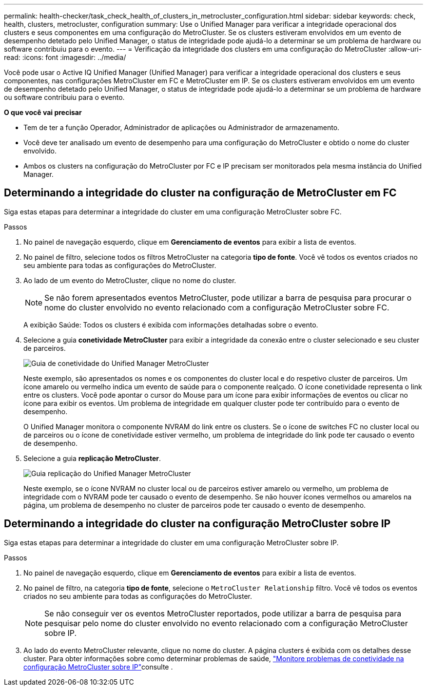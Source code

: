 ---
permalink: health-checker/task_check_health_of_clusters_in_metrocluster_configuration.html 
sidebar: sidebar 
keywords: check, health, clusters, metrocluster, configuration 
summary: Use o Unified Manager para verificar a integridade operacional dos clusters e seus componentes em uma configuração do MetroCluster. Se os clusters estiveram envolvidos em um evento de desempenho detetado pelo Unified Manager, o status de integridade pode ajudá-lo a determinar se um problema de hardware ou software contribuiu para o evento. 
---
= Verificação da integridade dos clusters em uma configuração do MetroCluster
:allow-uri-read: 
:icons: font
:imagesdir: ../media/


[role="lead"]
Você pode usar o Active IQ Unified Manager (Unified Manager) para verificar a integridade operacional dos clusters e seus componentes, nas configurações MetroCluster em FC e MetroCluster em IP. Se os clusters estiveram envolvidos em um evento de desempenho detetado pelo Unified Manager, o status de integridade pode ajudá-lo a determinar se um problema de hardware ou software contribuiu para o evento.

*O que você vai precisar*

* Tem de ter a função Operador, Administrador de aplicações ou Administrador de armazenamento.
* Você deve ter analisado um evento de desempenho para uma configuração do MetroCluster e obtido o nome do cluster envolvido.
* Ambos os clusters na configuração do MetroCluster por FC e IP precisam ser monitorados pela mesma instância do Unified Manager.




== Determinando a integridade do cluster na configuração de MetroCluster em FC

Siga estas etapas para determinar a integridade do cluster em uma configuração MetroCluster sobre FC.

.Passos
. No painel de navegação esquerdo, clique em *Gerenciamento de eventos* para exibir a lista de eventos.
. No painel de filtro, selecione todos os filtros MetroCluster na categoria *tipo de fonte*. Você vê todos os eventos criados no seu ambiente para todas as configurações do MetroCluster.
. Ao lado de um evento do MetroCluster, clique no nome do cluster.
+
[NOTE]
====
Se não forem apresentados eventos MetroCluster, pode utilizar a barra de pesquisa para procurar o nome do cluster envolvido no evento relacionado com a configuração MetroCluster sobre FC.

====
+
A exibição Saúde: Todos os clusters é exibida com informações detalhadas sobre o evento.

. Selecione a guia *conetividade MetroCluster* para exibir a integridade da conexão entre o cluster selecionado e seu cluster de parceiros.
+
image::../media/opm_um_mcc_connectivity_tab_png.gif[Guia de conetividade do Unified Manager MetroCluster]

+
Neste exemplo, são apresentados os nomes e os componentes do cluster local e do respetivo cluster de parceiros. Um ícone amarelo ou vermelho indica um evento de saúde para o componente realçado. O ícone conetividade representa o link entre os clusters. Você pode apontar o cursor do Mouse para um ícone para exibir informações de eventos ou clicar no ícone para exibir os eventos. Um problema de integridade em qualquer cluster pode ter contribuído para o evento de desempenho.

+
O Unified Manager monitora o componente NVRAM do link entre os clusters. Se o ícone de switches FC no cluster local ou de parceiros ou o ícone de conetividade estiver vermelho, um problema de integridade do link pode ter causado o evento de desempenho.

. Selecione a guia *replicação MetroCluster*.
+
image::../media/opm_um_mcc_replication_tab_png.gif[Guia replicação do Unified Manager MetroCluster]

+
Neste exemplo, se o ícone NVRAM no cluster local ou de parceiros estiver amarelo ou vermelho, um problema de integridade com o NVRAM pode ter causado o evento de desempenho. Se não houver ícones vermelhos ou amarelos na página, um problema de desempenho no cluster de parceiros pode ter causado o evento de desempenho.





== Determinando a integridade do cluster na configuração MetroCluster sobre IP

Siga estas etapas para determinar a integridade do cluster em uma configuração MetroCluster sobre IP.

.Passos
. No painel de navegação esquerdo, clique em *Gerenciamento de eventos* para exibir a lista de eventos.
. No painel de filtro, na categoria *tipo de fonte*, selecione o `MetroCluster Relationship` filtro. Você vê todos os eventos criados no seu ambiente para todas as configurações do MetroCluster.
+
[NOTE]
====
Se não conseguir ver os eventos MetroCluster reportados, pode utilizar a barra de pesquisa para pesquisar pelo nome do cluster envolvido no evento relacionado com a configuração MetroCluster sobre IP.

====
. Ao lado do evento MetroCluster relevante, clique no nome do cluster. A página clusters é exibida com os detalhes desse cluster. Para obter informações sobre como determinar problemas de saúde, link:../storage-mgmt/task_monitor_metrocluster_configurations.html["Monitore problemas de conetividade na configuração MetroCluster sobre IP"]consulte .

